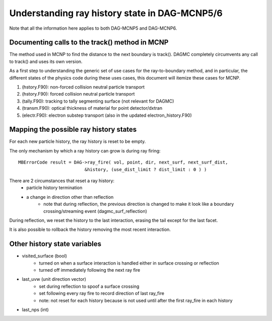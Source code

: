 Understanding ray history state in DAG-MCNP5/6
==============================================

Note that all the information here applies to both DAG-MCNP5 and DAG-MCNP6.

Documenting calls to the track() method in MCNP
~~~~~~~~~~~~~~~~~~~~~~~~~~~~~~~~~~~~~~~~~~~~~~~

The method used in MCNP to find the distance to the next boundary is
track().  DAGMC completely circumvents any call to track() and uses
its own version.

As a first step to understanding the generic set of use cases for the
ray-to-boundary method, and in particular, the different states of the
physics code during these uses cases, this document will itemize these
cases for MCNP.

1. (hstory.F90): non-forced collision neutral particle transport
2. (hstory.F90): forced collision neutral particle transport
3. (tally.F90): tracking to tally segmenting surface (not relevant for DAGMC)
4. (transm.F90): optical thickness of material for point detector/dxtran
5. (electr.F90): electron substep transport  (also in the updated electron_history.F90)

Mapping the possible ray history states
~~~~~~~~~~~~~~~~~~~~~~~~~~~~~~~~~~~~~~~

For each new particle history, the ray history is reset to be empty.

The only mechanism by which a ray history can grow is during ray firing:
::

    MBErrorCode result = DAG->ray_fire( vol, point, dir, next_surf, next_surf_dist,
                             &history, (use_dist_limit ? dist_limit : 0 ) )

There are 2 circumstances that reset a ray history:
    * particle history termination
    * a change in direction other than reflection
        * note that during reflection, the previous direction is changed
          to make it look like a boundary crossing/streaming event
          (dagmc_surf_reflection)

During reflection, we reset the history to the last interaction,
erasing the tail except for the last facet.

It is also possible to rollback the history removing the most recent interaction.

Other history state variables
~~~~~~~~~~~~~~~~~~~~~~~~~~~~~

* visited_surface (bool)
    * turned on when a surface interaction is handled either in surface crossing or reflection
    * turned off immediately following the next ray fire
* last_uvw (unit direction vector)
    * set during reflection to spoof a surface crossing
    * set following every ray fire to record direction of last ray_fire
    * note: not reset for each history because is not used until after
      the first ray_fire in each history
* last_nps (int)
